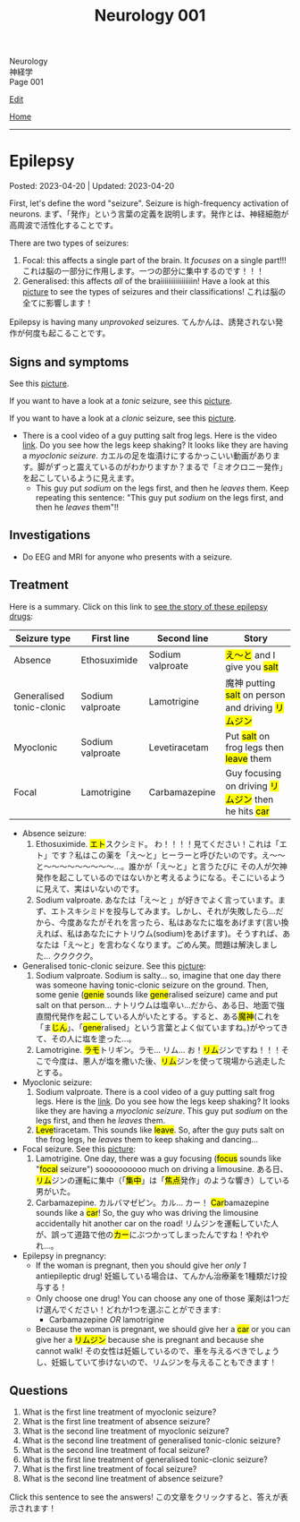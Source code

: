 #+TITLE: Neurology 001

#+BEGIN_EXPORT html
<div class="engt">Neurology</div>
<div class="japt">神経学</div>
<div class="engt">Page 001</div>
#+END_EXPORT

[[https://github.com/ahisu6/ahisu6.github.io/edit/main/src/n/001.org][Edit]]

[[file:./index.org][Home]]

-----

#+TOC: headlines 2

* Epilepsy
:PROPERTIES:
:CUSTOM_ID: org70426c1
:END:

Posted: 2023-04-20 | Updated: 2023-04-20

First, let's define the word "seizure". Seizure is high-frequency activation of neurons. @@html:<span class="ja">まず、「発作」という言葉の定義を説明します。発作とは、神経細胞が高周波で活性化することです。</span>@@

There are two types of seizures:
1. Focal: this affects a single part of the brain. It /focuses/ on a single part!!! @@html:<span class="ja">これは脳の一部分に作用します。一つの部分に集中するのです！！！</span>@@
2. Generalised: this affects /all/ of the braiiiiiiiiiiiiiiiiin! Have a look at this [[https://drive.google.com/uc?export=view&id=1NvB6YoGGyj85FEzOGqbHul4mM9ls7y2W][picture]] to see the types of seizures and their classifications! @@html:<span class="ja">これは脳の全てに影響します！</span>@@

Epilepsy is having many /unprovoked/ seizures. @@html:<span class="ja">てんかんは、誘発されない発作が何度も起こることです。</span>@@

** Signs and symptoms
:PROPERTIES:
:CUSTOM_ID: orgab07f76
:END:

See this [[https://drive.google.com/uc?export=view&id=1NvB6YoGGyj85FEzOGqbHul4mM9ls7y2W][picture]].

If you want to have a look at a /tonic/ seizure, see this [[https://drive.google.com/uc?export=view&id=1aMHxSS02PY5Heja5-XtQRTNVnJaCntCa][picture]].

If you want to have a look at a /clonic/ seizure, see this [[https://drive.google.com/uc?export=view&id=1Ld8tfdzcIdSrcAhcCrLBYelKBRWampa1][picture]].

- There is a cool video of a guy putting salt frog legs. Here is the video [[https://www.youtube.com/watch?v=2YZJt_Bw3eo][link]]. Do you see how the legs keep shaking? It looks like they are having a /myoclonic seizure/. @@html:<span class="ja">カエルの足を塩漬けにするかっこいい動画があります。脚がずっと震えているのがわかりますか？まるで「ミオクロニー発作」を起こしているように見えます。</span>@@
  - This guy put /sodium/ on the legs first, and then he /leaves/ them. Keep repeating this sentence: "This guy put /sodium/ on the legs first, and then he /leaves/ them"!!

** Investigations
:PROPERTIES:
:CUSTOM_ID: org4f97aec
:END:

- Do EEG and MRI for anyone who presents with a seizure.

** Treatment
:PROPERTIES:
:CUSTOM_ID: org5c8ada3
:END:

Here is a summary. Click on this link to [[file:../cp/001.org::#epilepsy][see the story of these epilepsy drugs]]:
| Seizure type             | First line       | Second line      | Story                                                                                |
|--------------------------+------------------+------------------+--------------------------------------------------------------------------------------|
| Absence                  | Ethosuximide     | Sodium valproate | @@html:<mark>え～と</mark> and I give you <mark>salt</mark>@@                        |
| Generalised tonic-clonic | Sodium valproate | Lamotrigine      | @@html:魔神 putting <mark>salt</mark> on person and driving <mark>リムジン</mark>@@  |
| Myoclonic                | Sodium valproate | Levetiracetam    | @@html:Put <mark>salt</mark> on frog legs then <mark>leave</mark> them@@             |
| Focal                    | Lamotrigine      | Carbamazepine    | @@html:Guy focusing on driving <mark>リムジン</mark> then he hits <mark>car</mark>@@ |

- Absence seizure:
  1. Ethosuximide. @@html:<span class="ja"><mark>エト</mark>スクシミド。 わ！！！！見てください！これは「エト」です？私はこの薬を「え～と」ヒーラーと呼びたいのです。え～～と～～～～～～～～～...。誰かが「え～と」と言うたびに その人が欠神発作を起こしているのではないかと考えるようになる。そこにいるように見えて、実はいないのです。</span>@@
  2. Sodium valproate. @@html:<span class="ja">あなたは「え～と 」が好きでよく言っています。まず、エトスキシミドを投与してみます。しかし、それが失敗したら...だから、今度あなたがそれを言ったら、私はあなたに塩をあげます(言い換えれば、私はあなたにナトリウム(sodium)をあげます)。そうすれば、あなたは「え～と」を言わなくなります。ごめん笑。問題は解決しました... ククククク。</span>@@

- Generalised tonic-clonic seizure. See this [[https://drive.google.com/uc?export=view&id=11KZITEZnwseCgMCFYzeGpMX2N8EpB4FE][picture]]:
  1. Sodium valproate. @@html:Sodium is salty... so, imagine that one day there was someone having tonic-clonic seizure on the ground. Then, some genie (<mark>genie</mark> sounds like <mark>gene</mark>ralised seizure) came and put salt on that person... <span class="ja">ナトリウムは塩辛い...だから、ある日、地面で強直間代発作を起こしている人がいたとする。すると、ある<mark>魔神</mark>(これを「ま<mark>じん</mark>」、「<mark>gene</mark>ralised」という言葉とよく似ていますね。)がやってきて、その人に塩を塗った...。</span>@@
  2. Lamotrigine. @@html:<span class="ja"><mark>ラモ</mark>トリギン。ラモ... リム... お！<mark>リム</mark>ジンですね！！！そこで今度は、悪人が塩を撒いた後、<mark>リム</mark>ジンを使って現場から逃走したとする。</span>@@

- Myoclonic seizure:
  1. Sodium valproate. There is a cool video of a guy putting salt frog legs. Here is the [[https://www.youtube.com/watch?v=2YZJt_Bw3eo][link]]. Do you see how the legs keep shaking? It looks like they are having a /myoclonic seizure/. This guy put /sodium/ on the legs first, and then he /leaves/ them.
  2. @@html:<mark>Leve</mark>tiracetam. This sounds like <mark>leave</mark>@@. So, after the guy puts salt on the frog legs, he /leaves/ them to keep shaking and dancing...

- Focal seizure. See this [[https://drive.google.com/uc?export=view&id=1osIOa0XvD2tvfmBusNsyRQryFVBpHgja][picture]]:
  1. Lamotrigine. @@html:One day, there was a guy focusing (<mark>focus</mark> sounds like "<mark>focal</mark> seizure") soooooooooo much on driving a limousine. <span class="ja">ある日、<mark>リム</mark>ジンの運転に集中（「<mark>集中</mark>」は「<mark>焦点</mark>発作」のような響き）している男がいた。</span>@@
  2. Carbamazepine. @@html:<span class="ja">カルバマゼピン。カル... カー！</span> <mark>Car</mark>bamazepine sounds like a <mark>car</mark>! So, the guy who was driving the limousine accidentally hit another car on the road! <span class="ja">リムジンを運転していた人が、誤って道路で他の<mark>カー</mark>にぶつかってしまったんですね！やれやれ...。</span>@@

- Epilepsy in pregnancy:
  - If the woman is pregnant, then you should give her /only 1/ antiepileptic drug! @@html:<span class="ja">妊娠している場合は、てんかん治療薬を1種類だけ投与する！</span>@@
  - Only choose one drug! You can choose any one of those @@html:<span class="ja">薬剤は1つだけ選んでください！どれか1つを選ぶことができます</span>@@:
    - Carbamazepine /OR/ lamotrigine
  - @@html:Because the woman is pregnant, we should give her a <mark>car</mark> or you can give her a <mark>リムジン</mark> because she is pregnant and because she cannot walk! <span class="ja">その女性は妊娠しているので、車を与えるべきでしょうし、妊娠していて歩けないので、リムジンを与えることもできます！</span>@@

** Questions
:PROPERTIES:
:CUSTOM_ID: org068fd27
:END:

1. What is the first line treatment of myoclonic seizure?
2. What is the first line treatment of absence seizure?
3. What is the second line treatment of myoclonic seizure?
4. What is the second line treatment of generalised tonic-clonic seizure?
5. What is the second line treatment of focal seizure?
6. What is the first line treatment of generalised tonic-clonic seizure?
7. What is the first line treatment of focal seizure?
8. What is the second line treatment of absence seizure?

@@html:<div onclick="reveal()">Click this sentence to see the answers! <span class="ja">この文章をクリックすると、答えが表示されます！</span></div><div style="display: none;">@@
1. @@html:Sodium valproate. Frog legs! Remember the <mark>salt</mark> on the dancing frog legs!!!@@
2. @@html:Ethosuximide. Remember the <mark>え～と</mark>?@@
3. @@html:Levetiracetam. After the man put salt on the dancing frog legs, he <mark>leaves</mark> the kitchen!@@
4. @@html:Lamotrigine. After the genie puts salt on people, he escaped using his <mark>limousine</mark>!@@
5. @@html:Carbamazepine. The guy who was driving the limousine hit another <mark>car</mark>! <span class="ja">やれやれ...。</span>@@
6. @@html:Sodium valproate. Remember the genie that is putting <mark>salt</mark> on the people?@@
7. @@html:Lamotrigine. Remember the guy focusing on driving his <mark>limousine</mark>? He's so すごい...。@@
8. @@html:Sodium valproate. When you keep saying え～と, I give you <mark>salt</mark>!@@
@@html:</div>@@

#+BEGIN_EXPORT html
<script src="https://ahisu6.github.io/assets/js/revealAnswer.js"></script>
#+END_EXPORT

